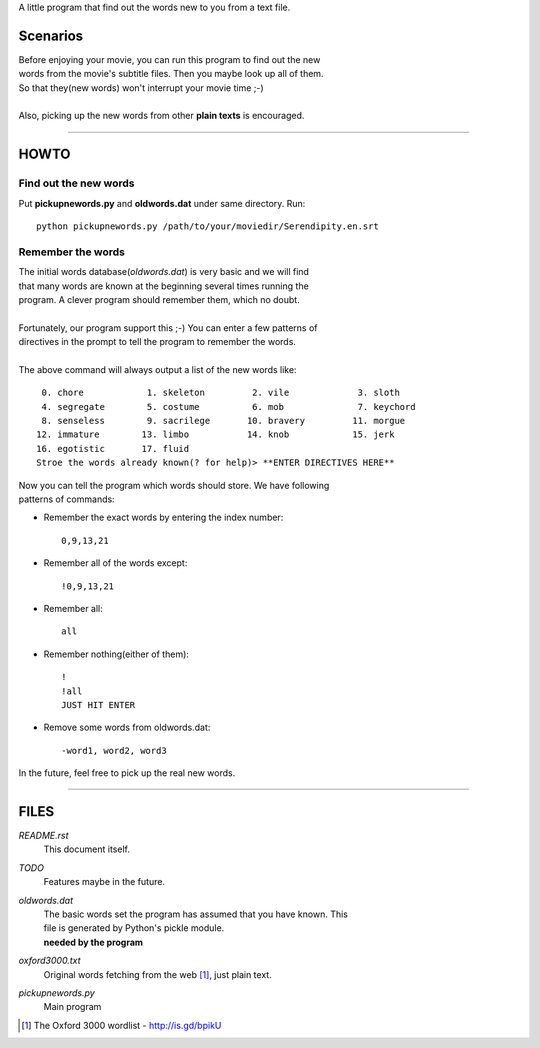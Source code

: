 A little program that find out the words new to you from a text file.

Scenarios
=========

| Before enjoying your movie, you can run this program to find out the new
| words from the movie's subtitle files. Then you maybe look up all of them.
| So that they(new words) won't interrupt your movie time ;-)
|
| Also, picking up the new words from other **plain texts** is encouraged.

------------------------

HOWTO
=====

Find out the new words
----------------------

Put **pickupnewords.py** and **oldwords.dat** under same directory. Run::

  python pickupnewords.py /path/to/your/moviedir/Serendipity.en.srt

Remember the words
------------------

| The initial words database(*oldwords.dat*) is very basic and we will find
| that many words are known at the beginning several times running the
| program. A clever program should remember them, which no doubt.
|
| Fortunately, our program support this ;-) You can enter a few patterns of
| directives in the prompt to tell the program to remember the words.
|
| The above command will always output a list of the new words like:

::

   0. chore            1. skeleton         2. vile             3. sloth                                           
   4. segregate        5. costume          6. mob              7. keychord                                        
   8. senseless        9. sacrilege       10. bravery         11. morgue                                          
  12. immature        13. limbo           14. knob            15. jerk                                            
  16. egotistic       17. fluid
  Stroe the words already known(? for help)> **ENTER DIRECTIVES HERE**

| Now you can tell the program which words should store. We have following
| patterns of commands:

- Remember the exact words by entering the index number::

    0,9,13,21

- Remember all of the words except::

    !0,9,13,21

- Remember all::

    all

- Remember nothing(either of them)::

    !
    !all
    JUST HIT ENTER

- Remove some words from oldwords.dat::

    -word1, word2, word3

In the future, feel free to pick up the real new words.

------------------------

FILES
=====

*README.rst*
  This document itself.

*TODO*
  Features maybe in the future.

*oldwords.dat*
  | The basic words set the program has assumed that you have known. This
  | file is generated by Python's pickle module.
  | **needed by the program**

*oxford3000.txt*
  Original words fetching from the web [1]_, just plain text.

*pickupnewords.py*
  Main program

.. [1] The Oxford 3000 wordlist - http://is.gd/bpikU
